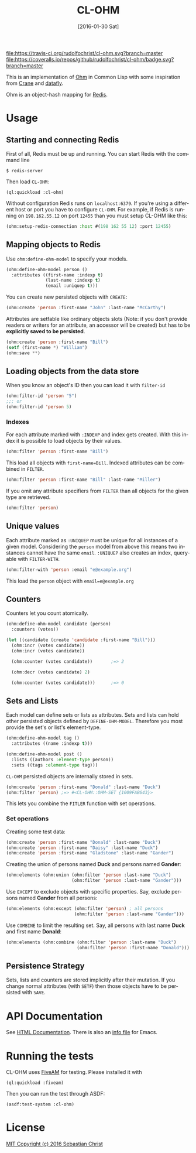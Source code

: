 #+title: CL-OHM
#+date: [2016-01-30 Sat]
#+language: en
#+startup: showall

[[http://quickdocs.org/cl-ohm/][file:http://quickdocs.org/badge/cl-ohm.svg]]
[[https://opensource.org/licenses/MIT][file:https://img.shields.io/badge/License-MIT-yellow.svg]]
[[https://travis-ci.org/rudolfochrist/cl-ohm][file:https://travis-ci.org/rudolfochrist/cl-ohm.svg?branch=master]]
[[https://coveralls.io/github/rudolfochrist/cl-ohm?branch=master][file:https://coveralls.io/repos/github/rudolfochrist/cl-ohm/badge.svg?branch=master]]

This is an implementation of [[http://ohm.keyvalue.org/][Ohm]] in Common Lisp with some inspiration from [[http://eudoxia.me/crane/][Crane]] and [[https://github.com/fukamachi/datafly][datafly]].

Ohm is an object-hash mapping for [[http://redis.io/][Redis]].

* Usage

** Starting and connecting Redis

First of all, Redis must be up and running. You can start Redis with the command line

: $ redis-server

Then load =CL-OHM=:

: (ql:quickload :cl-ohm)

Without configuration Redis runs on =localhost:6379=. If you're using a different host or port you have to
configure =CL-OHM=. For example, if Redis is running on =198.162.55.12= on port =12455= than you must setup
CL-OHM like this:

#+BEGIN_SRC lisp
(ohm:setup-redis-connection :host #(198 162 55 12) :port 12455)
#+END_SRC

** Mapping objects to Redis

Use =ohm:define-ohm-model= to specify your models.

#+BEGIN_SRC lisp :export code
(ohm:define-ohm-model person ()
  :attributes ((first-name :indexp t)
               (last-name :indexp t)
               (email :uniquep t)))
#+END_SRC

You can create new persisted objects with =CREATE=:

#+BEGIN_SRC lisp
(ohm:create 'person :first-name "John" :last-name "McCarthy")
#+END_SRC

Attributes are setfable like ordinary objects slots (Note: if you don't provide readers or writers
for an attribute, an accessor will be created) but has to be *explicitly saved to be persisted*.

#+BEGIN_SRC lisp
(ohm:create 'person :first-name "Bill")
(setf (first-name *) "William")
(ohm:save **)
#+END_SRC

** Loading objects from the data store

When you know an object's ID then you can load it with =filter-id=

#+BEGIN_SRC lisp
(ohm:filter-id 'person "5")
;;; or
(ohm:filter-id 'person 5)
#+END_SRC

*** Indexes

For each attribute marked with =:INDEXP= and index gets created. With this index it is possible to load
objects by their values.

#+BEGIN_SRC lisp
(ohm:filter 'person :first-name "Bill")
#+END_SRC

This load all objects with =first-name=Bill=. Indexed attributes can be combined in =FILTER=.

#+BEGIN_SRC lisp
(ohm:filter 'person :first-name "Bill" :last-name "Miller")
#+END_SRC

If you omit any attribute specifiers from =FILTER= than all objects for the given type are retrieved.

#+BEGIN_SRC lisp
(ohm:filter 'person)
#+END_SRC

** Unique values

Each attribute marked as =:UNIQUEP= must be unique for all instances of a given model. Considering the
=person= model from above this means two instances cannot have the same =email=. =:UNIQUEP= also creates an
index, query-able with =FILTER-WITH=.

#+BEGIN_SRC lisp
(ohm:filter-with 'person :email "e@example.org")
#+END_SRC

This load the =person= object with =email=e@example.org=

** Counters

Counters let you count atomically.

#+BEGIN_SRC lisp
(ohm:define-ohm-model candidate (person)
  :counters (votes))

(let ((candidate (create 'candidate :first-name "Bill")))
  (ohm:incr (votes candidate))
  (ohm:incr (votes candidate))

  (ohm:counter (votes candidate))       ;=> 2

  (ohm:decr (votes candidate) 2)

  (ohm:counter (votes candidate)))      ;=> 0
#+END_SRC

** Sets and Lists

Each model can define sets or lists as attributes. Sets and lists can hold other persisted objects defined by
=DEFINE-OHM-MODEL=. Therefore you most provide the set's or list's element-type.

#+BEGIN_SRC lisp
(ohm:define-ohm-model tag ()
  :attributes ((name :indexp t)))

(ohm:define-ohm-model post ()
  :lists ((authors :element-type person))
  :sets ((tags :element-type tag)))
#+END_SRC

=CL-OHM= persisted objects are internally stored in sets.
#+BEGIN_SRC lisp
(ohm:create 'person :first-name "Donald" :last-name "Duck")
(ohm:filter 'person) ;=> #<CL-OHM::OHM-SET {1009FAB643}>
#+END_SRC

This lets you combine the =FITLER= function with set operations.

*** Set operations

Creating some test data:

#+BEGIN_SRC lisp :results silent
(ohm:create 'person :first-name "Donald" :last-name "Duck")
(ohm:create 'person :first-name "Daisy" :last-name "Duck")
(ohm:create 'person :first-name "Gladstone" :last-name "Gander")
#+END_SRC

Creating the union of persons named *Duck* and persons named *Gander*:

#+BEGIN_SRC lisp
(ohm:elements (ohm:union (ohm:filter 'person :last-name "Duck")
                         (ohm:filter 'person :last-name "Gander")))
#+END_SRC

#+RESULTS:
: (#<PERSON CL-OHM::ID="1" FIRST-NAME="Donald" LAST-NAME="Duck" {1008745153}>
:  #<PERSON CL-OHM::ID="2" FIRST-NAME="Daisy" LAST-NAME="Duck" {1008745333}>
:  #<PERSON CL-OHM::ID="3" FIRST-NAME="Gladstone" LAST-NAME="Gander"
:    {1008745513}>)

Use =EXCEPT= to exclude objects with specific properties. Say, exclude persons named *Gander* from all persons:

#+BEGIN_SRC lisp
(ohm:elements (ohm:except (ohm:filter 'person) ; all persons
                          (ohm:filter 'person :last-name "Gander")))
#+END_SRC

#+RESULTS:
: (#<PERSON CL-OHM::ID="1" FIRST-NAME="Donald" LAST-NAME="Duck" {1008AA3963}>
:  #<PERSON CL-OHM::ID="2" FIRST-NAME="Daisy" LAST-NAME="Duck" {1008AA3B43}>)

Use =COMBINE= to limit the resulting set. Say, all persons with last name *Duck* and first name *Donald*:

#+BEGIN_SRC lisp
(ohm:elements (ohm:combine (ohm:filter 'person :last-name "Duck")
                           (ohm:filter 'person :first-name "Donald")))
#+END_SRC

#+RESULTS:
: (#<PERSON CL-OHM::ID="1" FIRST-NAME="Donald" LAST-NAME="Duck" {1008C6B8F3}>)

** Persistence Strategy

Sets, lists and counters are stored implicitly after their mutation. If you change normal attributes (with
=SETF=) then those objects have to be persisted with =SAVE=.

* API Documentation

See [[http://rudolfochrist.github.com/cl-ohm][HTML Documentation]]. There is also an [[file:docs/cl-ohm.info][info file]] for Emacs.

* Running the tests

CL-OHM uses [[https://common-lisp.net/project/fiveam/docs/index.html][FiveAM]] for testing. Please installed it with

: (ql:quickload :fiveam)

Then you can run the test through ASDF:

: (asdf:test-system :cl-ohm)

* License

[[file:LICENSE][MIT Copyright (c) 2016 Sebastian Christ]]
